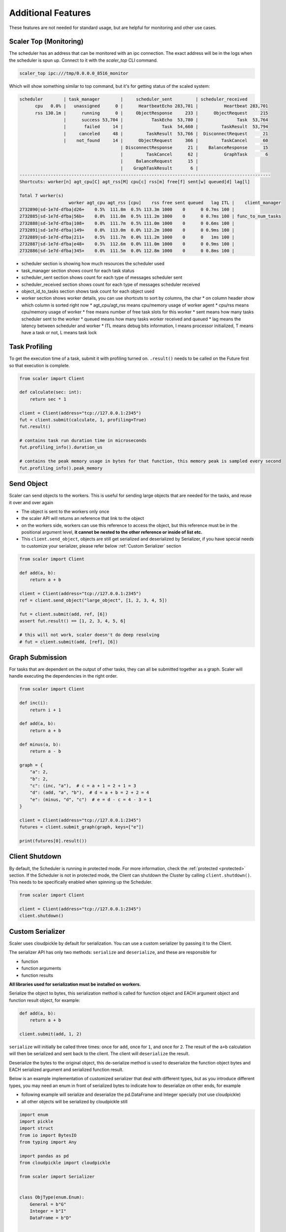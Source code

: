 Additional Features
===================

These features are not needed for standard usage, but are helpful for monitoring and other use cases.

Scaler Top (Monitoring)
-----------------------

The scheduler has an address that can be monitored with an ipc connection. The exact address will be in the logs
when the scheduler is spun up. Connect to it with the `scaler_top` CLI command.

.. code:: bash

    scaler_top ipc:///tmp/0.0.0.0_8516_monitor

Which will show something similar to top command, but it's for getting status of the scaled system:

.. code:: console

   scheduler        | task_manager        |     scheduler_sent         | scheduler_received
         cpu   0.0% |   unassigned      0 |      HeartbeatEcho 283,701 |          Heartbeat 283,701
         rss 130.1m |      running      0 |     ObjectResponse     233 |      ObjectRequest     215
                    |      success 53,704 |           TaskEcho  53,780 |               Task  53,764
                    |       failed     14 |               Task  54,660 |         TaskResult  53,794
                    |     canceled     48 |         TaskResult  53,766 |  DisconnectRequest      21
                    |    not_found     14 |      ObjectRequest     366 |         TaskCancel      60
                                          | DisconnectResponse      21 |    BalanceResponse      15
                                          |         TaskCancel      62 |          GraphTask       6
                                          |     BalanceRequest      15 |
                                          |    GraphTaskResult       6 |
   -------------------------------------------------------------------------------------------------
   Shortcuts: worker[n] agt_cpu[C] agt_rss[M] cpu[c] rss[m] free[f] sent[w] queued[d] lag[l]

   Total 7 worker(s)
                      worker agt_cpu agt_rss [cpu]    rss free sent queued   lag ITL |    client_manager
   2732890|sd-1e7d-dfba|d26+    0.5%  111.8m  0.5% 113.3m 1000    0      0 0.7ms 100 |
   2732885|sd-1e7d-dfba|56b+    0.0%  111.0m  0.5% 111.2m 1000    0      0 0.7ms 100 | func_to_num_tasks
   2732888|sd-1e7d-dfba|108+    0.0%  111.7m  0.5% 111.0m 1000    0      0 0.6ms 100 |
   2732891|sd-1e7d-dfba|149+    0.0%  113.0m  0.0% 112.2m 1000    0      0 0.9ms 100 |
   2732889|sd-1e7d-dfba|211+    0.5%  111.7m  0.0% 111.2m 1000    0      0   1ms 100 |
   2732887|sd-1e7d-dfba|e48+    0.5%  112.6m  0.0% 111.0m 1000    0      0 0.9ms 100 |
   2732886|sd-1e7d-dfba|345+    0.0%  111.5m  0.0% 112.8m 1000    0      0 0.8ms 100 |


* scheduler section is showing how much resources the scheduler used
* task_manager section shows count for each task status
* scheduler_sent section shows count for each type of messages scheduler sent
* scheduler_received section shows count for each type of messages scheduler received
* object_id_to_tasks section shows task count for each object used
* worker section shows worker details, you can use shortcuts to sort by columns, the char * on column header show which
  column is sorted right now
  * agt_cpu/agt_rss means cpu/memory usage of worker agent
  * cpu/rss means cpu/memory usage of worker
  * free means number of free task slots for this worker
  * sent means how many tasks scheduler sent to the worker
  * queued means how many tasks worker received and queued
  * lag means the latency between scheduler and worker
  * ITL means debug bits information, I means processor initialized, T means have a task or not, L means task lock


Task Profiling
--------------

To get the execution time of a task, submit it with profiling turned on. ``.result()`` needs to be called on the Future first so that execution is complete.

.. code:: python

    from scaler import Client

    def calculate(sec: int):
        return sec * 1

    client = Client(address="tcp://127.0.0.1:2345")
    fut = client.submit(calculate, 1, profiling=True)
    fut.result()

    # contains task run duration time in microseconds
    fut.profiling_info().duration_us

    # contains the peak memory usage in bytes for that function, this memory peak is sampled every second
    fut.profiling_info().peak_memory


Send Object
-----------

Scaler can send objects to the workers. This is useful for sending large objects that are needed for the tasks, and
reuse it over and over again

- The object is sent to the workers only once
- the scaler API will returns an reference that link to the object
- on the workers side, workers can use this reference to access the object, but this reference must be in the
  positional argument level, **it cannot be nested to the other reference or inside of list etc.**
- This ``client.send_object``, objects are still get serialized and deserialized by Serializer, if you have special
  needs to customize your serializer, please refer below :ref:`Custom Serializer` section

.. code:: python

    from scaler import Client

    def add(a, b):
        return a + b

    client = Client(address="tcp://127.0.0.1:2345")
    ref = client.send_object("large_object", [1, 2, 3, 4, 5])

    fut = client.submit(add, ref, [6])
    assert fut.result() == [1, 2, 3, 4, 5, 6]

    # this will not work, scaler doesn't do deep resolving
    # fut = client.submit(add, [ref], [6])


Graph Submission
----------------

For tasks that are dependent on the output of other tasks, they can all be submitted together as a graph. Scaler will handle executing the dependencies in the right order.

.. code:: python

    from scaler import Client

    def inc(i):
        return i + 1

    def add(a, b):
        return a + b

    def minus(a, b):
        return a - b

    graph = {
        "a": 2,
        "b": 2,
        "c": (inc, "a"),  # c = a + 1 = 2 + 1 = 3
        "d": (add, "a", "b"),  # d = a + b = 2 + 2 = 4
        "e": (minus, "d", "c")  # e = d - c = 4 - 3 = 1
    }

    client = Client(address="tcp://127.0.0.1:2345")
    futures = client.submit_graph(graph, keys=["e"])

    print(futures[0].result())


Client Shutdown
---------------

By default, the Scheduler is running in protected mode.  For more information, check the :ref:`protected <protected>` section. If the Scheduler is not in protected mode, the Client can shutdown the Cluster by calling ``client.shutdown()``. This needs to be specifically enabled when spinning up the Scheduler.

.. code:: python

    from scaler import Client

    client = Client(address="tcp://127.0.0.1:2345")
    client.shutdown()

Custom Serializer
-----------------
Scaler uses cloudpickle by default for serialization. You can use a custom serializer by passing it to the Client.

The serializer API has only two methods: ``serialize`` and ``deserialize``, and these are responsible for

- function
- function arguments
- function results


**All libraries used for serialization must be installed on workers.**


.. py:function:: serialize(obj: Any) -> bytes

   :param obj: the object to be serialized, can be function object, argument object, or function result object
   :return: serialized bytes of the object

Serialize the object to bytes, this serialization method is called for function object and EACH argument
object and function result object, for example:


.. code:: python

    def add(a, b):
        return a + b

    client.submit(add, 1, 2)


``serialize`` will initially be called three times: once for ``add``, once for ``1``, and once for ``2``.
The result of the ``a+b`` calculation will then be serialized and sent back to the client.
The client will ``deserialize`` the result.


.. py:function:: deserialize(payload: bytes) -> Any

   :param payload: the serialized bytes of the object, can be function object, argument object, or function result object
   :return: any deserialized object

Deserialize the bytes to the original object, this de-serialize method is used to deserialize the function
object bytes and EACH serialized argument and serialized function result.


Below is an example implementation of customized serializer that deal with different types, but as you introduce
different types, you may need an enum in front of serialized bytes to indicate how to deserialize on other ends, for
example

- following example will serialize and deserialize the pd.DataFrame and Integer specially (not use cloudpickle)
- all other objects will be serialized by cloudpickle still


.. code:: python

    import enum
    import pickle
    import struct
    from io import BytesIO
    from typing import Any

    import pandas as pd
    from cloudpickle import cloudpickle

    from scaler import Serializer


    class ObjType(enum.Enum):
        General = b"G"
        Integer = b"I"
        DataFrame = b"D"


    class CustomSerializer(Serializer):
        @staticmethod
        def serialize(obj: Any) -> bytes:
            if isinstance(obj, pd.DataFrame):
                buf = BytesIO()
                obj.to_parquet(buf)
                return ObjType.DataFrame.value + buf.getvalue()

            if isinstance(obj, int):
                return ObjType.Integer.value + struct.pack("I", obj)

            return ObjType.General.value + cloudpickle.dumps(obj, protocol=pickle.HIGHEST_PROTOCOL)

        @staticmethod
        def deserialize(payload: bytes) -> Any:
            obj_type = ObjType(payload[0])
            payload = payload[1:]

            if obj_type == ObjType.DataFrame:
                buf = BytesIO(payload)
                return pd.read_parquet(buf)

            if obj_type == ObjType.Integer:
                return struct.unpack("I", payload)[0]

            return cloudpickle.loads(payload)

